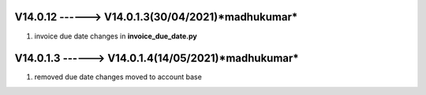 V14.0.12 ------> V14.0.1.3(**30/04/2021**)*madhukumar*
==================================================
1. invoice due date changes in **invoice_due_date.py** 

V14.0.1.3 ------> V14.0.1.4(**14/05/2021**)*madhukumar*
==================================================
1. removed due date changes moved to account base